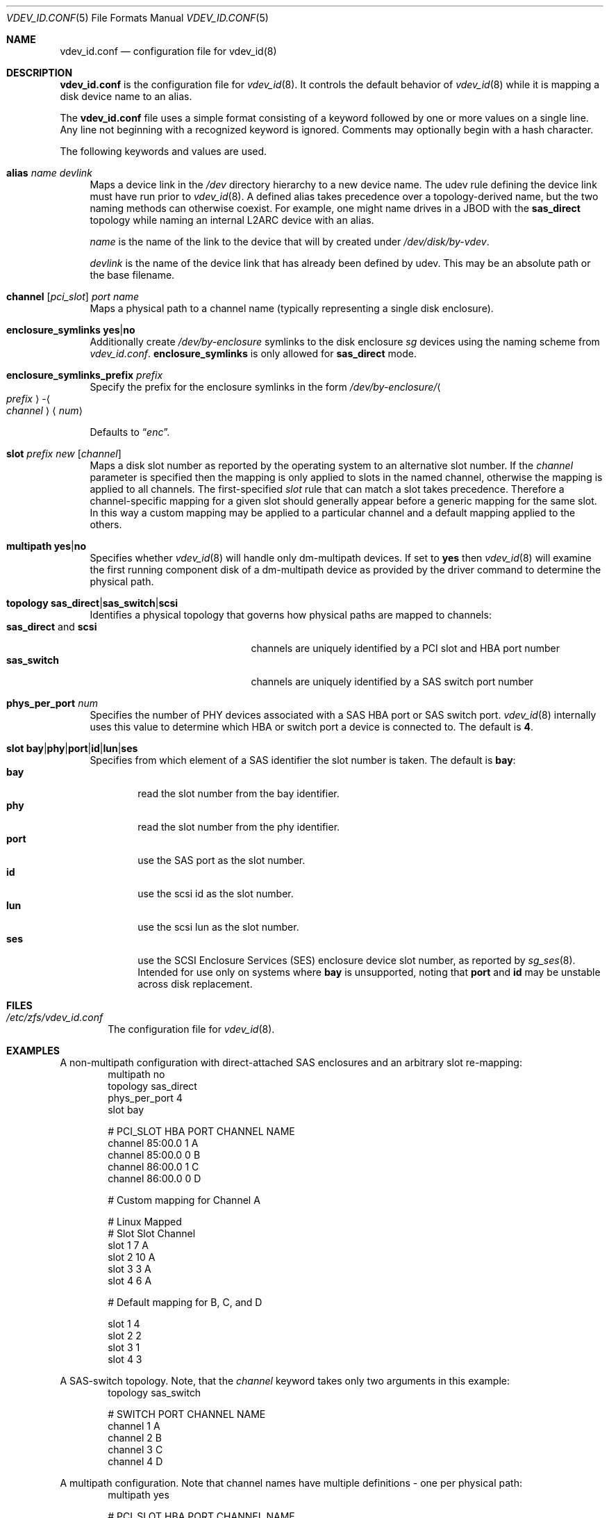 .\"
.\" This file and its contents are supplied under the terms of the
.\" Common Development and Distribution License ("CDDL"), version 1.0.
.\" You may only use this file in accordance with the terms of version
.\" 1.0 of the CDDL.
.\"
.\" A full copy of the text of the CDDL should have accompanied this
.\" source.  A copy of the CDDL is also available via the Internet at
.\" http://www.illumos.org/license/CDDL.
.\"
.Dd May 26, 2021
.Dt VDEV_ID.CONF 5
.Os
.
.Sh NAME
.Nm vdev_id.conf
.Nd configuration file for vdev_id(8)
.Sh DESCRIPTION
.Nm
is the configuration file for
.Xr vdev_id 8 .
It controls the default behavior of
.Xr vdev_id 8
while it is mapping a disk device name to an alias.
.Pp
The
.Nm
file uses a simple format consisting of a keyword followed by one or
more values on a single line.
Any line not beginning with a recognized keyword is ignored.
Comments may optionally begin with a hash character.
.Pp
The following keywords and values are used.
.Bl -tag -width "-h"
.It Sy alias Ar name Ar devlink
Maps a device link in the
.Pa /dev
directory hierarchy to a new device name.
The udev rule defining the device link must have run prior to
.Xr vdev_id 8 .
A defined alias takes precedence over a topology-derived name, but the
two naming methods can otherwise coexist.
For example, one might name drives in a JBOD with the
.Sy sas_direct
topology while naming an internal L2ARC device with an alias.
.Pp
.Ar name
is the name of the link to the device that will by created under
.Pa /dev/disk/by-vdev .
.Pp
.Ar devlink
is the name of the device link that has already been
defined by udev.
This may be an absolute path or the base filename.
.
.It Sy channel [ Ns Ar pci_slot ] Ar port Ar name
Maps a physical path to a channel name (typically representing a single
disk enclosure).
.
.It Sy enclosure_symlinks Sy yes Ns | Ns Sy no
Additionally create
.Pa /dev/by-enclosure
symlinks to the disk enclosure
.Em sg
devices using the naming scheme from
.Pa vdev_id.conf .
.Sy enclosure_symlinks
is only allowed for
.Sy sas_direct
mode.
.
.It Sy enclosure_symlinks_prefix Ar prefix
Specify the prefix for the enclosure symlinks in the form
.Pa /dev/by-enclosure/ Ns Ao Ar prefix Ac Ns - Ns Ao Ar channel Ac Ns Aq Ar num
.Pp
Defaults to
.Dq Em enc .
.
.It Sy slot Ar prefix Ar new Op Ar channel
Maps a disk slot number as reported by the operating system to an
alternative slot number.
If the
.Ar channel
parameter is specified
then the mapping is only applied to slots in the named channel,
otherwise the mapping is applied to all channels.
The first-specified
.Ar slot
rule that can match a slot takes precedence.
Therefore a channel-specific mapping for a given slot should generally appear
before a generic mapping for the same slot.
In this way a custom mapping may be applied to a particular channel
and a default mapping applied to the others.
.
.It Sy multipath Sy yes Ns | Ns Sy no
Specifies whether
.Xr vdev_id 8
will handle only dm-multipath devices.
If set to
.Sy yes
then
.Xr vdev_id 8
will examine the first running component disk of a dm-multipath
device as provided by the driver command to determine the physical path.
.
.It Sy topology Sy sas_direct Ns | Ns Sy sas_switch Ns | Ns Sy scsi
Identifies a physical topology that governs how physical paths are
mapped to channels:
.Bl -tag -compact -width "sas_direct and scsi"
.It Sy sas_direct No and Sy scsi
channels are uniquely identified by a PCI slot and HBA port number
.It Sy sas_switch
channels are uniquely identified by a SAS switch port number
.El
.
.It Sy phys_per_port Ar num
Specifies the number of PHY devices associated with a SAS HBA port or SAS
switch port.
.Xr vdev_id 8
internally uses this value to determine which HBA or switch port a
device is connected to.
The default is
.Sy 4 .
.
.It Sy slot Sy bay Ns | Ns Sy phy Ns | Ns Sy port Ns | Ns Sy id Ns | Ns Sy lun Ns | Ns Sy ses
Specifies from which element of a SAS identifier the slot number is
taken.
The default is
.Sy bay :
.Bl -tag -compact -width "port"
.It Sy bay
read the slot number from the bay identifier.
.It Sy phy
read the slot number from the phy identifier.
.It Sy port
use the SAS port as the slot number.
.It Sy id
use the scsi id as the slot number.
.It Sy lun
use the scsi lun as the slot number.
.It Sy ses
use the SCSI Enclosure Services (SES) enclosure device slot number,
as reported by
.Xr sg_ses 8 .
Intended for use only on systems where
.Sy bay
is unsupported,
noting that
.Sy port
and
.Sy id
may be unstable across disk replacement.
.El
.El
.
.Sh FILES
.Bl -tag -width "-v v"
.It Pa /etc/zfs/vdev_id.conf
The configuration file for
.Xr vdev_id 8 .
.El
.
.Sh EXAMPLES
A non-multipath configuration with direct-attached SAS enclosures and an
arbitrary slot re-mapping:
.Bd -literal -compact -offset Ds
multipath     no
topology      sas_direct
phys_per_port 4
slot          bay

#       PCI_SLOT HBA PORT  CHANNEL NAME
channel 85:00.0  1         A
channel 85:00.0  0         B
channel 86:00.0  1         C
channel 86:00.0  0         D

# Custom mapping for Channel A

#    Linux      Mapped
#    Slot       Slot      Channel
slot 1          7         A
slot 2          10        A
slot 3          3         A
slot 4          6         A

# Default mapping for B, C, and D

slot 1          4
slot 2          2
slot 3          1
slot 4          3
.Ed
.Pp
A SAS-switch topology.
Note, that the
.Ar channel
keyword takes only two arguments in this example:
.Bd -literal -compact -offset Ds
topology      sas_switch

#       SWITCH PORT  CHANNEL NAME
channel 1            A
channel 2            B
channel 3            C
channel 4            D
.Ed
.Pp
A multipath configuration.
Note that channel names have multiple definitions - one per physical path:
.Bd -literal -compact -offset Ds
multipath yes

#       PCI_SLOT HBA PORT  CHANNEL NAME
channel 85:00.0  1         A
channel 85:00.0  0         B
channel 86:00.0  1         A
channel 86:00.0  0         B
.Ed
.Pp
A configuration with enclosure_symlinks enabled:
.Bd -literal -compact -offset Ds
multipath yes
enclosure_symlinks yes

#          PCI_ID      HBA PORT     CHANNEL NAME
channel    05:00.0     1            U
channel    05:00.0     0            L
channel    06:00.0     1            U
channel    06:00.0     0            L
.Ed
In addition to the disks symlinks, this configuration will create:
.Bd -literal -compact -offset Ds
/dev/by-enclosure/enc-L0
/dev/by-enclosure/enc-L1
/dev/by-enclosure/enc-U0
/dev/by-enclosure/enc-U1
.Ed
.Pp
A configuration using device link aliases:
.Bd -literal -compact -offset Ds
#     by-vdev
#     name     fully qualified or base name of device link
alias d1       /dev/disk/by-id/wwn-0x5000c5002de3b9ca
alias d2       wwn-0x5000c5002def789e
.Ed
.
.Sh SEE ALSO
.Xr vdev_id 8
